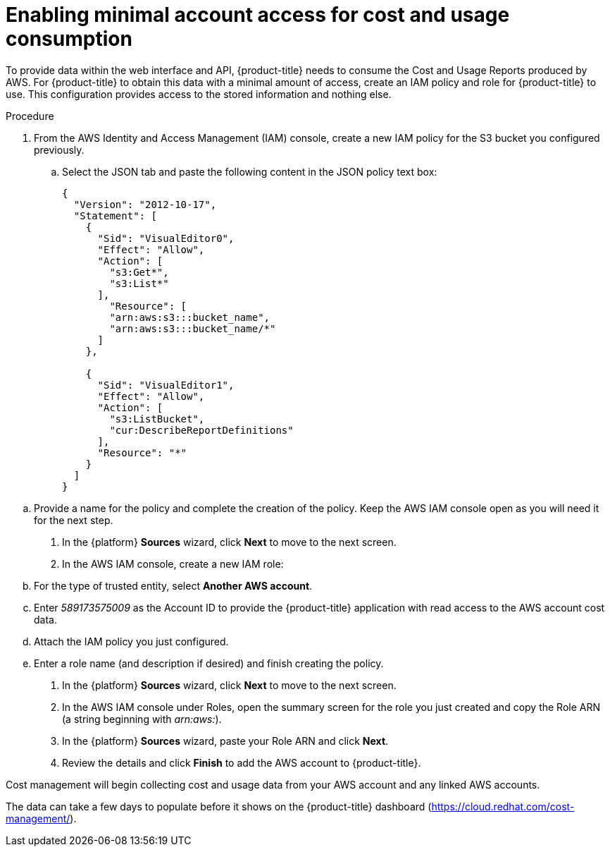 // Module included in the following assemblies:
//
// assembly-adding-aws-sources.adoc
:_module-type: PROCEDURE
:experimental:

[id="enabling-aws-account-access_{context}"]
= Enabling minimal account access for cost and usage consumption

[role="_abstract"]
To provide data within the web interface and API, {product-title} needs to consume the Cost and Usage Reports produced by AWS. For {product-title} to obtain this data with a minimal amount of access, create an IAM policy and role for {product-title} to use. This configuration  provides access to the stored information and nothing else.

.Procedure

. From the AWS Identity and Access Management (IAM) console, create a new IAM policy for the S3 bucket you configured previously.
.. Select the JSON tab and paste the following content in the JSON policy text box:
+
----
{
  "Version": "2012-10-17",
  "Statement": [
    {
      "Sid": "VisualEditor0",
      "Effect": "Allow",
      "Action": [
        "s3:Get*",
        "s3:List*"
      ],
        "Resource": [
        "arn:aws:s3:::bucket_name",
        "arn:aws:s3:::bucket_name/*"
      ]
    },

    {
      "Sid": "VisualEditor1",
      "Effect": "Allow",
      "Action": [
        "s3:ListBucket",
        "cur:DescribeReportDefinitions"
      ],
      "Resource": "*"
    }
  ]
}
----
+
////
REMOVED FOR COST-148 / COST-161
////
////
+
[NOTE]
====
* Including the Action _iam:ListAccountAliases_ allows {product-title} to display the AWS account alias, rather than the account ID.
* (Optional) Including Actions _organization:List*_ and _organizations:Describe*_ allows {product-title} to obtain the display names of AWS member accounts if you are using consolidated billing rather than the account ID.
====
+
////

.. Provide a name for the policy and complete the creation of the policy. Keep the AWS IAM console open as you will need it for the next step.
. In the {platform} *Sources* wizard, click *Next* to move to the next screen.
. In the AWS IAM console, create a new IAM role:
.. For the type of trusted entity, select *Another AWS account*.
.. Enter _589173575009_ as the Account ID to provide the {product-title} application with read access to the AWS account cost data.
.. Attach the IAM policy you just configured.
.. Enter a role name (and description if desired) and finish creating the policy.
. In the {platform} *Sources* wizard, click *Next* to move to the next screen.
. In the AWS IAM console under Roles, open the summary screen for the role you just created and copy the Role ARN (a string beginning with _arn:aws:_).
. In the {platform} *Sources* wizard, paste your Role ARN and click *Next*.
. Review the details and click *Finish* to add the AWS account to {product-title}.

Cost management will begin collecting cost and usage data from your AWS account and any linked AWS accounts.

The data can take a few days to populate before it shows on the {product-title} dashboard (https://cloud.redhat.com/cost-management/).
